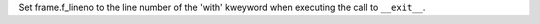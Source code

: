 Set frame.f_lineno to the line number of the 'with' kweyword when executing
the call to ``__exit__``.
